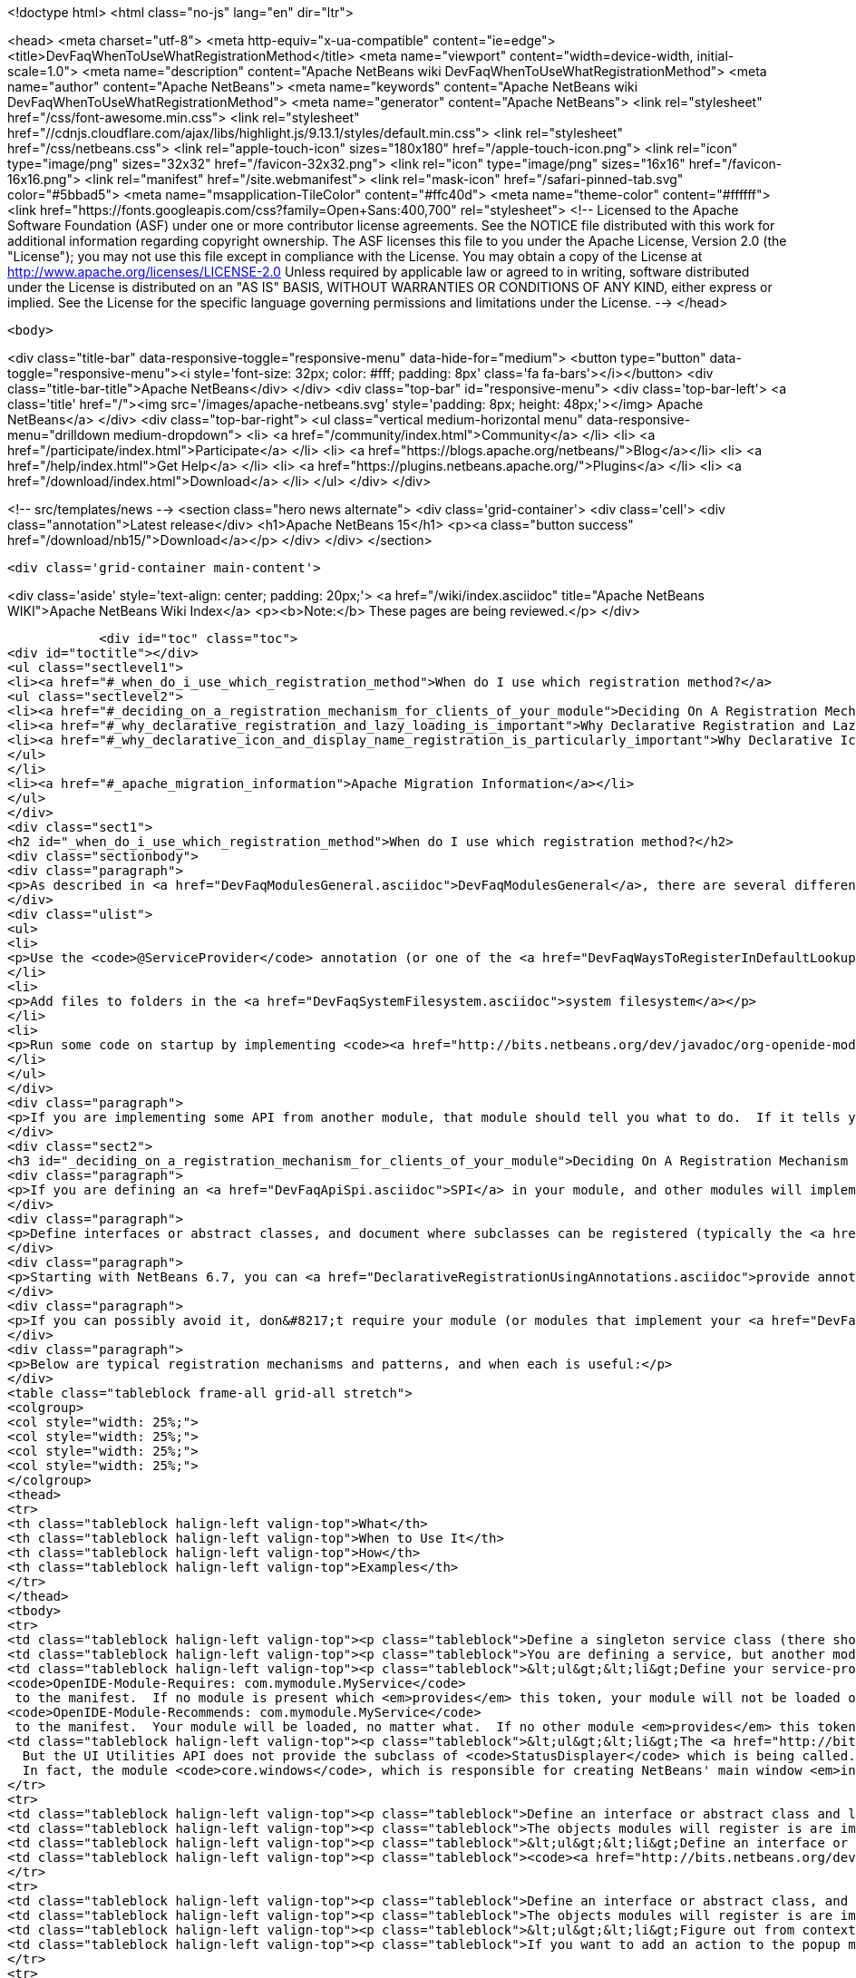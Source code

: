 

<!doctype html>
<html class="no-js" lang="en" dir="ltr">
    
<head>
    <meta charset="utf-8">
    <meta http-equiv="x-ua-compatible" content="ie=edge">
    <title>DevFaqWhenToUseWhatRegistrationMethod</title>
    <meta name="viewport" content="width=device-width, initial-scale=1.0">
    <meta name="description" content="Apache NetBeans wiki DevFaqWhenToUseWhatRegistrationMethod">
    <meta name="author" content="Apache NetBeans">
    <meta name="keywords" content="Apache NetBeans wiki DevFaqWhenToUseWhatRegistrationMethod">
    <meta name="generator" content="Apache NetBeans">
    <link rel="stylesheet" href="/css/font-awesome.min.css">
     <link rel="stylesheet" href="//cdnjs.cloudflare.com/ajax/libs/highlight.js/9.13.1/styles/default.min.css"> 
    <link rel="stylesheet" href="/css/netbeans.css">
    <link rel="apple-touch-icon" sizes="180x180" href="/apple-touch-icon.png">
    <link rel="icon" type="image/png" sizes="32x32" href="/favicon-32x32.png">
    <link rel="icon" type="image/png" sizes="16x16" href="/favicon-16x16.png">
    <link rel="manifest" href="/site.webmanifest">
    <link rel="mask-icon" href="/safari-pinned-tab.svg" color="#5bbad5">
    <meta name="msapplication-TileColor" content="#ffc40d">
    <meta name="theme-color" content="#ffffff">
    <link href="https://fonts.googleapis.com/css?family=Open+Sans:400,700" rel="stylesheet"> 
    <!--
        Licensed to the Apache Software Foundation (ASF) under one
        or more contributor license agreements.  See the NOTICE file
        distributed with this work for additional information
        regarding copyright ownership.  The ASF licenses this file
        to you under the Apache License, Version 2.0 (the
        "License"); you may not use this file except in compliance
        with the License.  You may obtain a copy of the License at
        http://www.apache.org/licenses/LICENSE-2.0
        Unless required by applicable law or agreed to in writing,
        software distributed under the License is distributed on an
        "AS IS" BASIS, WITHOUT WARRANTIES OR CONDITIONS OF ANY
        KIND, either express or implied.  See the License for the
        specific language governing permissions and limitations
        under the License.
    -->
</head>


    <body>
        

<div class="title-bar" data-responsive-toggle="responsive-menu" data-hide-for="medium">
    <button type="button" data-toggle="responsive-menu"><i style='font-size: 32px; color: #fff; padding: 8px' class='fa fa-bars'></i></button>
    <div class="title-bar-title">Apache NetBeans</div>
</div>
<div class="top-bar" id="responsive-menu">
    <div class='top-bar-left'>
        <a class='title' href="/"><img src='/images/apache-netbeans.svg' style='padding: 8px; height: 48px;'></img> Apache NetBeans</a>
    </div>
    <div class="top-bar-right">
        <ul class="vertical medium-horizontal menu" data-responsive-menu="drilldown medium-dropdown">
            <li> <a href="/community/index.html">Community</a> </li>
            <li> <a href="/participate/index.html">Participate</a> </li>
            <li> <a href="https://blogs.apache.org/netbeans/">Blog</a></li>
            <li> <a href="/help/index.html">Get Help</a> </li>
            <li> <a href="https://plugins.netbeans.apache.org/">Plugins</a> </li>
            <li> <a href="/download/index.html">Download</a> </li>
        </ul>
    </div>
</div>


        
<!-- src/templates/news -->
<section class="hero news alternate">
    <div class='grid-container'>
        <div class='cell'>
            <div class="annotation">Latest release</div>
            <h1>Apache NetBeans 15</h1>
            <p><a class="button success" href="/download/nb15/">Download</a></p>
        </div>
    </div>
</section>

        <div class='grid-container main-content'>
            
<div class='aside' style='text-align: center; padding: 20px;'>
    <a href="/wiki/index.asciidoc" title="Apache NetBeans WIKI">Apache NetBeans Wiki Index</a>
    <p><b>Note:</b> These pages are being reviewed.</p>
</div>

            <div id="toc" class="toc">
<div id="toctitle"></div>
<ul class="sectlevel1">
<li><a href="#_when_do_i_use_which_registration_method">When do I use which registration method?</a>
<ul class="sectlevel2">
<li><a href="#_deciding_on_a_registration_mechanism_for_clients_of_your_module">Deciding On A Registration Mechanism For Clients Of Your Module</a></li>
<li><a href="#_why_declarative_registration_and_lazy_loading_is_important">Why Declarative Registration and Lazy Loading Is Important</a></li>
<li><a href="#_why_declarative_icon_and_display_name_registration_is_particularly_important">Why Declarative Icon and Display Name Registration Is Particularly Important</a></li>
</ul>
</li>
<li><a href="#_apache_migration_information">Apache Migration Information</a></li>
</ul>
</div>
<div class="sect1">
<h2 id="_when_do_i_use_which_registration_method">When do I use which registration method?</h2>
<div class="sectionbody">
<div class="paragraph">
<p>As described in <a href="DevFaqModulesGeneral.asciidoc">DevFaqModulesGeneral</a>, there are several different declarative registration mechanisms:</p>
</div>
<div class="ulist">
<ul>
<li>
<p>Use the <code>@ServiceProvider</code> annotation (or one of the <a href="DevFaqWaysToRegisterInDefaultLookup.asciidoc">other registration mechanisms</a>) to register objects in the <a href="DevFaqLookupDefault.asciidoc">default Lookup</a></p>
</li>
<li>
<p>Add files to folders in the <a href="DevFaqSystemFilesystem.asciidoc">system filesystem</a></p>
</li>
<li>
<p>Run some code on startup by implementing <code><a href="http://bits.netbeans.org/dev/javadoc/org-openide-modules/org/openide/modules/ModuleInstall.html\">ModuleInstall</a></code> and declaring your <code>ModuleInstall</code> subclass in your module&#8217;s <code>manifest.mf</code></p>
</li>
</ul>
</div>
<div class="paragraph">
<p>If you are implementing some API from another module, that module should tell you what to do.  If it tells you something should be in the <a href="DevFaqLookupDefault.asciidoc">default lookup</a>, that means to use [<a href="http://bits.netbeans.org/dev/javadoc/org-openide-util-lookup/org/openide/util/lookup/ServiceProvider.html">http://bits.netbeans.org/dev/javadoc/org-openide-util-lookup/org/openide/util/lookup/ServiceProvider.html</a> <code>@ServiceProvider</code>] (see caveats in <a href="DevFaqWaysToRegisterInDefaultLookup.asciidoc">DevFaqWaysToRegisterInDefaultLookup</a>).</p>
</div>
<div class="sect2">
<h3 id="_deciding_on_a_registration_mechanism_for_clients_of_your_module">Deciding On A Registration Mechanism For Clients Of Your Module</h3>
<div class="paragraph">
<p>If you are defining an <a href="DevFaqApiSpi.asciidoc">SPI</a> in your module, and other modules will implement it and provide their own classes, provide a declarative (plain text, no code) way to register them.</p>
</div>
<div class="paragraph">
<p>Define interfaces or abstract classes, and document where subclasses can be registered (typically the <a href="DevFaqLookupDefault.asciidoc">default Lookup</a> or some folder in the <a href="DevFaqSystemFilesystem.asciidoc">system filesystem</a>).</p>
</div>
<div class="paragraph">
<p>Starting with NetBeans 6.7, you can <a href="DeclarativeRegistrationUsingAnnotations.asciidoc">provide annotations</a> which other modules can use to register their objects - so registration is declarative, but it is visible in the Java source file.</p>
</div>
<div class="paragraph">
<p>If you can possibly avoid it, don&#8217;t require your module (or modules that implement your <a href="DevFaqApiSpi.asciidoc">SPI</a>) to run code on startup to <a href="DevFaqModulesDeclarativeVsProgrammatic.asciidoc">programmatically register</a> their functionality.  That slows startup time and does not scale.</p>
</div>
<div class="paragraph">
<p>Below are typical registration mechanisms and patterns, and when each is useful:</p>
</div>
<table class="tableblock frame-all grid-all stretch">
<colgroup>
<col style="width: 25%;">
<col style="width: 25%;">
<col style="width: 25%;">
<col style="width: 25%;">
</colgroup>
<thead>
<tr>
<th class="tableblock halign-left valign-top">What</th>
<th class="tableblock halign-left valign-top">When to Use It</th>
<th class="tableblock halign-left valign-top">How</th>
<th class="tableblock halign-left valign-top">Examples</th>
</tr>
</thead>
<tbody>
<tr>
<td class="tableblock halign-left valign-top"><p class="tableblock">Define a singleton service class (there should be only one) that should be global to the application</p></td>
<td class="tableblock halign-left valign-top"><p class="tableblock">You are defining a service, but another module will provide an implementation of that service</p></td>
<td class="tableblock halign-left valign-top"><p class="tableblock">&lt;ul&gt;&lt;li&gt;Define your service-provider class.  Typically in NetBeans it will have a static method <code>getDefault()</code> which tries to find an instance of itself in the default Lookup, and if that fails, returns some sort of non-null mock implementation (which may not really do anything, but is useful in unit test that call code which calls your module)&lt;/li&gt;&lt;li&gt;Document that it should be registered in the default Lookup and that it is expected to be a singleton.&lt;/li&gt;&lt;li&gt;Define and document a unique string token which modules can "provide" if they provide an implementation of your API - for example <code>com.mymodule.MyService</code> (it can be any string)&lt;/li&gt;&lt;li&gt;Modify your module&#8217;s <code>manifest.mf</code> file to use that token as follows:&lt;ul&gt;&lt;li&gt;*If you provide no implementation of your service, but one is needed at runtime for proper functioning* add the line
<code>OpenIDE-Module-Requires: com.mymodule.MyService</code>
 to the manifest.  If no module is present which <em>provides</em> this token, your module will not be loaded on startup - the user will be offered an option of exiting or disabling your module.&lt;/li&gt;&lt;li&gt;*If you do provide some mock implementation of your service which is available in the case no other module is providing one* then add the line
<code>OpenIDE-Module-Recommends: com.mymodule.MyService</code>
 to the manifest.  Your module will be loaded, no matter what.  If no other module <em>provides</em> this token, a warning will be logged.&lt;/li&gt;&lt;/ul&gt;&lt;/li&gt;&lt;li&gt;Document that modules which implement your service should include <code>OpenIDE-Module-Provides: com.mymodule.MyService</code> in their manifest(s).</p></td>
<td class="tableblock halign-left valign-top"><p class="tableblock">&lt;ul&gt;&lt;li&gt;The <a href="http://bits.netbeans.org/dev/javadoc/org-openide-awt/overview-summary.html">UI Utilities API</a> defines <code><a href="http://bits.netbeans.org/dev/javadoc/org-openide-awt/org/openide/awt/StatusDisplayer.html">StatusDisplayer</a></code>.  You can call <code>StatusDisplayer.getDefault().setStatusText("Hello world")</code> to change the text in the status bar of the main window.
  But the UI Utilities API does not provide the subclass of <code>StatusDisplayer</code> which is being called.
  In fact, the module <code>core.windows</code>, which is responsible for creating NetBeans' main window <em>injects</em> its own subclass into the default lookup, and that is what actually changes the status bar you see on the screen.  It is that subclass which you are actually calling when you set the main window&#8217;s status text. But your module only depends on the API, not the windowing system. Your code doesn&#8217;t have to care whose subclass of <code>StatusDisplayer</code> it is calling.  If a new version is created that displays status, say, in a translucent fading popup window, your code will work perfectly with that as well, without any changes or recompiling.&lt;/li&gt;&lt;li&gt;The <a href="http://bits.netbeans.org/dev/javadoc/org-openide-io/overview-summary.html">IO API</a> provides a way to write to the output window.  In fact, there are two different output window implementations available for NetBeans - the default one, and a terminal emulator.  The I/O API does not care which one is present, but it recommends that one should be, and provides a mock implementation that writes to <code>System.out</code> if none is present.&lt;/li&gt;&lt;/ul&gt;</p></td>
</tr>
<tr>
<td class="tableblock halign-left valign-top"><p class="tableblock">Define an interface or abstract class and look for multiple instances of it in the <a href="DevFaqLookupDefault.asciidoc">default Lookup</a> and do something with those objects</p></td>
<td class="tableblock halign-left valign-top"><p class="tableblock">The objects modules will register is are implementations/subclasses of a simple interface or class.  Your module only needs to find all such registered objects and use them.  Your module will need all of them at the same time.</p></td>
<td class="tableblock halign-left valign-top"><p class="tableblock">&lt;ul&gt;&lt;li&gt;Define an interface or class for others to implement.&lt;/li&gt; &lt;li&gt; Document that there can be multiple ones registered and that they should be registered in the <a href="DevFaqLookupDefault.asciidoc">default Lookup</a>.&lt;/li&gt; &lt;li&gt;In <em>your</em> module, use <code>Lookup.getDefault().lookup(MyClass.class).allInstances()</code> to find all registered instances.&lt;/li&gt;&lt;/ul&gt;</p></td>
<td class="tableblock halign-left valign-top"><p class="tableblock"><code><a href="http://bits.netbeans.org/dev/javadoc/org-openide-awt/org/openide/awt/StatusLineElementProvider.html">StatusLineElementProvider</a></code> allows modules to contribute components to the status bar in the main window.  All components are needed in order to show the status bar.</p></td>
</tr>
<tr>
<td class="tableblock halign-left valign-top"><p class="tableblock">Define an interface or abstract class, and document your strategy for locating these objects in folders in the <a href="DevFaqModulesLayerFile.asciidoc">system filesystem</a></p></td>
<td class="tableblock halign-left valign-top"><p class="tableblock">The objects modules will register is are implementations/subclasses of a simple interface or class, <strong>but</strong> not all objects are needed at any given time. At any time, some may be needed, based on what the user is doing (for example, the MIME type of the file the user is editing - MIME types map easily to folder paths, e.g. <code>Editors/text/x-java/</code>).</p></td>
<td class="tableblock halign-left valign-top"><p class="tableblock">&lt;ul&gt;&lt;li&gt;Figure out from context what folder to look in&lt;/li&gt;&lt;li&gt;Use <code><a href="http://bits.netbeans.org/dev/javadoc/org-openide-util-lookup/org/openide/util/lookup/Lookups.html#forPath(java.lang.String)">Lookups.forPath("path/to/folder").lookupAll(MyType.class)</a></code> to find all registered objects of your type.&lt;/li&gt;&lt;li&gt;Describe the lookup strategy in the documentation of your <a href="DevFaqApiSpi.asciidoc">SPI</a>.&lt;/li&gt;&lt;/ul&gt;</p></td>
<td class="tableblock halign-left valign-top"><p class="tableblock">If you want to add an action to the popup menu that appears when you right-click in the text editor for a <code>.java</code> file, but not other kinds of files, you [[DevFaqRegisterObjectsViaInstanceOrSettingsFiles</p></td>
</tr>
<tr>
<td class="tableblock halign-left valign-top"><p class="tableblock">register an instance of <code>javax.swing.Action</code>]] in the system filesystem (via your module&#8217;s <a href="DevFaqModulesLayerFile.asciidoc">layer file</a>) folder <code>Editors/text/x-java/Actions</code>.  If the user never actually opens a Java file and right-clicks the editor, your Action will never be created, nor its class loaded.</p></td>
<td class="tableblock halign-left valign-top"><p class="tableblock">Define a single folder in the <a href="DevFaqModulesLayerFile.asciidoc">system filesystem</a> where objects should be registered, and optionally a factory method which will create the object.</p></td>
<td class="tableblock halign-left valign-top"><p class="tableblock">&lt;ol&gt;&lt;li&gt;Other modules are not really registering their own subclasses, they are registering files.  You want to read the files and create the objects in your code.&lt;/li&gt;&lt;li&gt;Other modules are registering objects;  however, there is useful metadata that can be used without ever creating the object.&lt;/li&gt;&lt;li&gt;Other modules are registering objects.  Creating those objects requires additional metadata which can be specified declaratively using <a href="DevFaqFileAttributes.asciidoc">file attributes</a>&lt;/li&gt;&lt;/ol&gt;</p></td>
<td class="tableblock halign-left valign-top"><p class="tableblock">&lt;ul&gt;&lt;li&gt;Define a static, public factory method which takes a <code>Map</code>.&lt;/li&gt;&lt;li&gt;Document that all registered files should list this factory method as their <code>instanceCreate</code> attribute (e.g. <code>&lt;attr name=&quot;instanceCreate&quot; methodvalue=&quot;com.XClass.factoryMethod&quot; /&gt;</code>.&lt;/li&gt;&lt;li&gt;Find registered objects using <code>Lookups.forPath("path/to/my/folder")</code>).&lt;/li&gt;&lt;/ul&gt;</p></td>
</tr>
</tbody>
</table>
</div>
<div class="sect2">
<h3 id="_why_declarative_registration_and_lazy_loading_is_important">Why Declarative Registration and Lazy Loading Is Important</h3>
<div class="paragraph">
<p>For best performance and scalability, avoid actually instantiating the objects other modules register until the first time your code needs to call them. Avoid programmatic registration mechanisms, and delay instantiating declaratively registered objects until they really need to be used. This is for several reasons:</p>
</div>
<div class="ulist">
<ul>
<li>
<p>Object take up memory.  Your application will use less memory and be faster if you do not create objects that you do not <em>know</em> you will call.</p>
</li>
<li>
<p>Java class loading happens the first time a class is needed, and loading one class can trigger loading many others.  It means file I/O happens, blocking whatever thread first needs to load the class.</p>
</li>
<li>
<p>If you create objects only when your code really is going to call them, class loading and object creation still happens, but it happens in small chunks of time as things are needed, rather than causing long pauses</p>
</li>
</ul>
</div>
<div class="paragraph">
<p>If there will potentially be a large number of subclasses of your interface, try to find a way to divide them into context-appropriate categories and use folders in the system filesystem to partition contexts.</p>
</div>
</div>
<div class="sect2">
<h3 id="_why_declarative_icon_and_display_name_registration_is_particularly_important">Why Declarative Icon and Display Name Registration Is Particularly Important</h3>
<div class="paragraph">
<p>Many pieces of user interface in NetBeans &mdash; almost any tree view &mdash; is a view of a folder on disk, or a folder in the system filesystem.  The Services tab is such a view;  the Projects tab composes several such views;  the left and right sides of the first pages of the New File and New Project wizards are such views.</p>
</div>
<div class="paragraph">
<p>The need to simply show an icon and a name should not ever be the trigger for loading hundreds or even thousands of classes (bear in mind that loading your class may mean loading many other classes &mdash; and the <a href="http://www.securingjava.com/chapter-two/chapter-two-6.html">Java Bytecode Verifier</a> may trigger loading many more classes than you expect).</p>
</div>
<div class="paragraph">
<p>You can handle this very simply with <code>.instance</code> files:</p>
</div>
<div class="listingblock">
<div class="content">
<pre class="prettyprint highlight"><code data-lang="xml">&lt;filesystem&gt;
  &lt;folder name="UI"&gt;
    &lt;folder name="Runtime"&gt;
      &lt;file name="MyNode.instance"&gt;
        &lt;attr name="instanceClass" stringvalue=
          "org.netbeans.modules.stuff.MyNode"/&gt;
        &lt;attr name="iconBase" stringvalue=
          "org/netbeans/modules/stuff/root.png"/&gt;
        &lt;attr name="displayName" bundlevalue=
          "org.netbeans.modules.stuff.Bundle#MyNode"/&gt;
        &lt;attr name="position" intvalue="152"/&gt;
      &lt;/file&gt;
    &lt;/folder&gt;
  &lt;/folder&gt;
&lt;/filesystem&gt;</code></pre>
</div>
</div>
<div class="paragraph">
<p>and in your resource bundle file, define</p>
</div>
<div class="listingblock">
<div class="content">
<pre class="prettyprint highlight"><code data-lang="java">MyNode=My Node</code></pre>
</div>
</div>
<div class="paragraph">
<p>This was a serious problem in older versions of the NetBeans IDE - for example, opening the Options dialog (which used to be a tree of Nodes and a property sheet - modules that had settings provided their own Node, and you changed settings by changing properties) - simply trying to paint it for the first time originally triggered loading, literally, thousands of classes from many different JAR files.</p>
</div>
</div>
</div>
</div>
<div class="sect1">
<h2 id="_apache_migration_information">Apache Migration Information</h2>
<div class="sectionbody">
<div class="paragraph">
<p>The content in this page was kindly donated by Oracle Corp. to the
Apache Software Foundation.</p>
</div>
<div class="paragraph">
<p>This page was exported from <a href="http://wiki.netbeans.org/DevFaqWhenToUseWhatRegistrationMethod">http://wiki.netbeans.org/DevFaqWhenToUseWhatRegistrationMethod</a> ,
that was last modified by NetBeans user Jglick
on 2010-06-14T22:27:08Z.</p>
</div>
<div class="paragraph">
<p><strong>NOTE:</strong> This document was automatically converted to the AsciiDoc format on 2018-02-07, and needs to be reviewed.</p>
</div>
</div>
</div>
            
<section class='tools'>
    <ul class="menu align-center">
        <li><a title="Facebook" href="https://www.facebook.com/NetBeans"><i class="fa fa-md fa-facebook"></i></a></li>
        <li><a title="Twitter" href="https://twitter.com/netbeans"><i class="fa fa-md fa-twitter"></i></a></li>
        <li><a title="Github" href="https://github.com/apache/netbeans"><i class="fa fa-md fa-github"></i></a></li>
        <li><a title="YouTube" href="https://www.youtube.com/user/netbeansvideos"><i class="fa fa-md fa-youtube"></i></a></li>
        <li><a title="Slack" href="https://tinyurl.com/netbeans-slack-signup/"><i class="fa fa-md fa-slack"></i></a></li>
        <li><a title="Issues" href="https://github.com/apache/netbeans/issues"><i class="fa fa-mf fa-bug"></i></a></li>
    </ul>
    <ul class="menu align-center">
        
        <li><a href="https://github.com/apache/netbeans-website/blob/master/netbeans.apache.org/src/content/wiki/DevFaqWhenToUseWhatRegistrationMethod.asciidoc" title="See this page in github"><i class="fa fa-md fa-edit"></i> See this page in GitHub.</a></li>
    </ul>
</section>

        </div>
        

<div class='grid-container incubator-area' style='margin-top: 64px'>
    <div class='grid-x grid-padding-x'>
        <div class='large-auto cell text-center'>
            <a href="https://www.apache.org/">
                <img style="width: 320px" title="Apache Software Foundation" src="/images/asf_logo_wide.svg" />
            </a>
        </div>
        <div class='large-auto cell text-center'>
            <a href="https://www.apache.org/events/current-event.html">
               <img style="width:234px; height: 60px;" title="Apache Software Foundation current event" src="https://www.apache.org/events/current-event-234x60.png"/>
            </a>
        </div>
    </div>
</div>
<footer>
    <div class="grid-container">
        <div class="grid-x grid-padding-x">
            <div class="large-auto cell">
                
                <h1><a href="/about/index.html">About</a></h1>
                <ul>
                    <li><a href="https://netbeans.apache.org/community/who.html">Who's Who</a></li>
                    <li><a href="https://www.apache.org/foundation/thanks.html">Thanks</a></li>
                    <li><a href="https://www.apache.org/foundation/sponsorship.html">Sponsorship</a></li>
                    <li><a href="https://www.apache.org/security/">Security</a></li>
                </ul>
            </div>
            <div class="large-auto cell">
                <h1><a href="/community/index.html">Community</a></h1>
                <ul>
                    <li><a href="/community/mailing-lists.html">Mailing lists</a></li>
                    <li><a href="/community/committer.html">Becoming a committer</a></li>
                    <li><a href="/community/events.html">NetBeans Events</a></li>
                    <li><a href="https://www.apache.org/events/current-event.html">Apache Events</a></li>
                </ul>
            </div>
            <div class="large-auto cell">
                <h1><a href="/participate/index.html">Participate</a></h1>
                <ul>
                    <li><a href="/participate/submit-pr.html">Submitting Pull Requests</a></li>
                    <li><a href="/participate/report-issue.html">Reporting Issues</a></li>
                    <li><a href="/participate/index.html#documentation">Improving the documentation</a></li>
                </ul>
            </div>
            <div class="large-auto cell">
                <h1><a href="/help/index.html">Get Help</a></h1>
                <ul>
                    <li><a href="/help/index.html#documentation">Documentation</a></li>
                    <li><a href="/wiki/index.asciidoc">Wiki</a></li>
                    <li><a href="/help/index.html#support">Community Support</a></li>
                    <li><a href="/help/commercial-support.html">Commercial Support</a></li>
                </ul>
            </div>
            <div class="large-auto cell">
                <h1><a href="/download/index.html">Download</a></h1>
                <ul>
                    <li><a href="/download/index.html">Releases</a></li>                    
                    <li><a href="https://plugins.netbeans.apache.org/">Plugins</a></li>
                    <li><a href="/download/index.html#source">Building from source</a></li>
                    <li><a href="/download/index.html#previous">Previous releases</a></li>
                </ul>
            </div>
        </div>
    </div>
</footer>
<div class='footer-disclaimer'>
    <div class="footer-disclaimer-content">
        <p>Copyright &copy; 2017-2022 <a href="https://www.apache.org">The Apache Software Foundation</a>.</p>
        <p>Licensed under the Apache <a href="https://www.apache.org/licenses/">license</a>, version 2.0</p>
        <div style='max-width: 40em; margin: 0 auto'>
            <p>Apache, Apache NetBeans, NetBeans, the Apache feather logo and the Apache NetBeans logo are trademarks of <a href="https://www.apache.org">The Apache Software Foundation</a>.</p>
            <p>Oracle and Java are registered trademarks of Oracle and/or its affiliates.</p>
            <p>The Apache NetBeans website conforms to the <a href="https://privacy.apache.org/policies/privacy-policy-public.html">Apache Software Foundation Privacy Policy</a></p>
        </div>
        
    </div>
</div>



        <script src="/js/vendor/jquery-3.2.1.min.js"></script>
        <script src="/js/vendor/what-input.js"></script>
        <script src="/js/vendor/jquery.colorbox-min.js"></script>
        <script src="/js/vendor/foundation.min.js"></script>
        <script src="/js/netbeans.js"></script>
        <script>
            
            $(function(){ $(document).foundation(); });
        </script>
        
        <script src="https://cdnjs.cloudflare.com/ajax/libs/highlight.js/9.13.1/highlight.min.js"></script>
        <script>
         $(document).ready(function() { $("pre code").each(function(i, block) { hljs.highlightBlock(block); }); }); 
        </script>
        

    </body>
</html>
